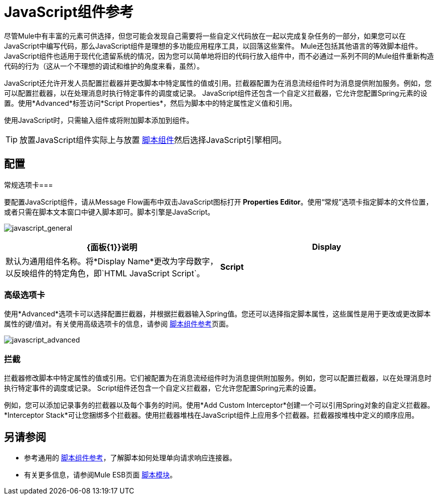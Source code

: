 =  JavaScript组件参考
:keywords: expression component, native code, legacy code, javascript, custom code

尽管Mule中有丰富的元素可供选择，但您可能会发现自己需要将一些自定义代码放在一起以完成复杂任务的一部分，如果您可以在JavaScript中编写代码，那么JavaScript组件是理想的多功能应用程序工具，以回落这些案件。 Mule还包括其他语言的等效脚本组件。 JavaScript组件也适用于现代化遗留系统的情况，因为您可以简单地将旧的代码行放入组件中，而不必通过一系列不同的Mule组件重新构造代码的行为（这从一个不理想的调试和维护的角度来看，虽然）。

JavaScript还允许开发人员配置拦截器并更改脚本中特定属性的值或引用。拦截器配置为在消息流经组件时为消息提供附加服务。例如，您可以配置拦截器，以在处理消息时执行特定事件的调度或记录。 JavaScript组件还包含一个自定义拦截器，它允许您配置Spring元素的设置。使用*Advanced*标签访问*Script Properties*，然后为脚本中的特定属性定义值和引用。

使用JavaScript时，只需输入组件或将附加脚本添加到组件。

[TIP]
放置JavaScript组件实际上与放置 link:/mule-user-guide/v/3.6/script-component-reference[脚本组件]然后选择JavaScript引擎相同。

== 配置

常规选项卡=== 

要配置JavaScript组件，请从Message Flow画布中双击JavaScript图标打开** Properties Editor**。使用“常规”选项卡指定脚本的文件位置，或者只需在脚本文本窗口中键入脚本即可。脚本引擎是JavaScript。

image:javascript_general.png[javascript_general]

[%header,cols="2*"]
|===
| {面板{1}}说明
| *Display*  |默认为通用组件名称。将*Display Name*更改为字母数字，以反映组件的特定角色，即`HTML JavaScript Script`。
| *Script*  | *Script Text*：键入组件将直接加载到此空间的脚本。 +
*Script File*：输入要由组件加载的脚本的位置。该文件可以驻留在类路径或本地文件系统**中。 +
*Bean*参考**：允许您添加一个Java bean，它将多个对象封装到一个bean中。然后，脚本组件可以在适用时存储和重新使用该Bean。
|===

=== 高级选项卡

使用*Advanced*选项卡可以选择配置拦截器，并根据拦截器输入Spring值。您还可以选择指定脚本属性，这些属性是用于更改或更改脚本属性的键/值对。有关使用高级选项卡的信息，请参阅 link:/mule-user-guide/v/3.6/script-component-reference[脚本组件参考]页面。

image:javascript_advanced.png[javascript_advanced]

=== 拦截

拦截器修改脚本中特定属性的值或引用。它们被配置为在消息流经组件时为消息提供附加服务。例如，您可以配置拦截器，以在处理消息时执行特定事件的调度或记录。 Script组件还包含一个自定义拦截器，它允许您配置Spring元素的设置。

例如，您可以添加记录事务的拦截器以及每个事务的时间。使用*Add Custom Interceptor*创建一个可以引用Spring对象的自定义拦截器。 *Interceptor Stack*可让您捆绑多个拦截器。使用拦截器堆栈在JavaScript组件上应用多个拦截器。拦截器按堆栈中定义的顺序应用。

== 另请参阅

* 参考通用的 link:/mule-user-guide/v/3.6/script-component-reference[脚本组件参考]，了解脚本如何处理单向请求响应连接器。
* 有关更多信息，请参阅Mule ESB页面 link:/mule-user-guide/v/3.6/scripting-module-reference[脚本模块]。
